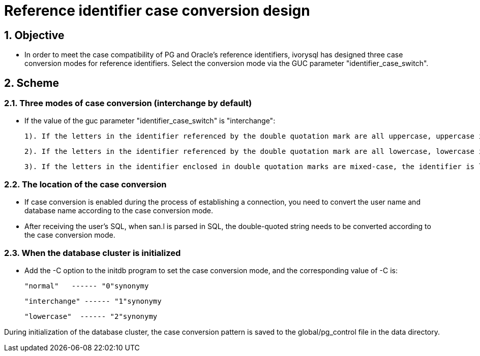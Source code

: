
:sectnums:
:sectnumlevels: 5

= Reference identifier case conversion design

== Objective

- In order to meet the case compatibility of PG and Oracle's reference identifiers, ivorysql has designed three case conversion modes for reference identifiers. Select the conversion mode via the GUC parameter "identifier_case_switch".

== Scheme

=== Three modes of case conversion (interchange by default)

- If the value of the guc parameter "identifier_case_switch" is "interchange":

   	1). If the letters in the identifier referenced by the double quotation mark are all uppercase, uppercase is converted to lowercase.

      	2). If the letters in the identifier referenced by the double quotation mark are all lowercase, lowercase is converted to uppercase.

      	3). If the letters in the identifier enclosed in double quotation marks are mixed-case, the identifier is left unchanged.

=== The location of the case conversion

- If case conversion is enabled during the process of establishing a connection, you need to convert the user name and database name according to the case conversion mode.
-  After receiving the user's SQL, when san.l is parsed in SQL, the double-quoted string needs to be converted according to the case conversion mode.

=== When the database cluster is initialized

- Add the -C option to the initdb program to set the case conversion mode, and the corresponding value of -C is:

  "normal"   ------ "0"synonymy

  "interchange" ------ "1"synonymy

  "lowercase"  ------ "2"synonymy

During initialization of the database cluster, the case conversion pattern is saved to the global/pg_control file in the data directory.
